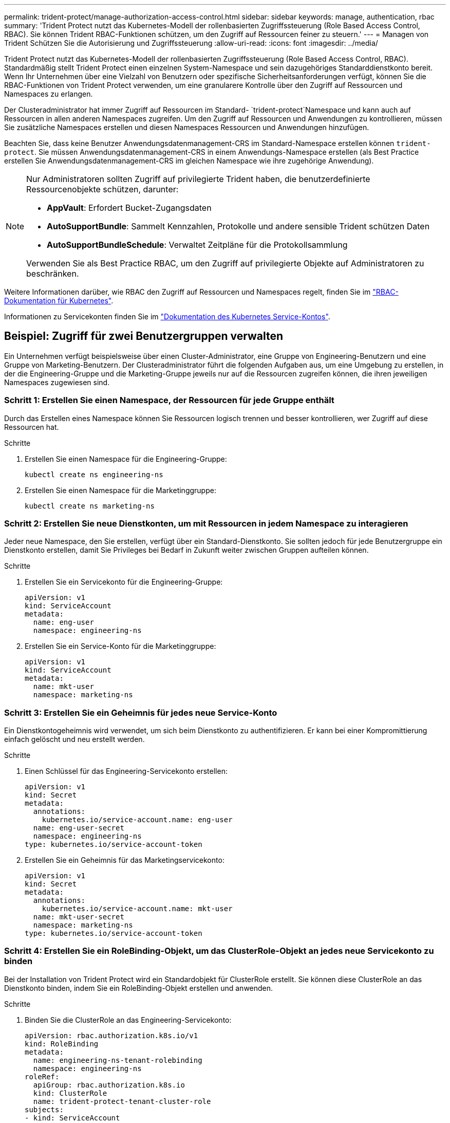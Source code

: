 ---
permalink: trident-protect/manage-authorization-access-control.html 
sidebar: sidebar 
keywords: manage, authentication, rbac 
summary: 'Trident Protect nutzt das Kubernetes-Modell der rollenbasierten Zugriffssteuerung (Role Based Access Control, RBAC). Sie können Trident RBAC-Funktionen schützen, um den Zugriff auf Ressourcen feiner zu steuern.' 
---
= Managen von Trident Schützen Sie die Autorisierung und Zugriffssteuerung
:allow-uri-read: 
:icons: font
:imagesdir: ../media/


[role="lead"]
Trident Protect nutzt das Kubernetes-Modell der rollenbasierten Zugriffssteuerung (Role Based Access Control, RBAC). Standardmäßig stellt Trident Protect einen einzelnen System-Namespace und sein dazugehöriges Standarddienstkonto bereit. Wenn Ihr Unternehmen über eine Vielzahl von Benutzern oder spezifische Sicherheitsanforderungen verfügt, können Sie die RBAC-Funktionen von Trident Protect verwenden, um eine granularere Kontrolle über den Zugriff auf Ressourcen und Namespaces zu erlangen.

Der Clusteradministrator hat immer Zugriff auf Ressourcen im Standard- `trident-protect`Namespace und kann auch auf Ressourcen in allen anderen Namespaces zugreifen. Um den Zugriff auf Ressourcen und Anwendungen zu kontrollieren, müssen Sie zusätzliche Namespaces erstellen und diesen Namespaces Ressourcen und Anwendungen hinzufügen.

Beachten Sie, dass keine Benutzer Anwendungsdatenmanagement-CRS im Standard-Namespace erstellen können `trident-protect`. Sie müssen Anwendungsdatenmanagement-CRS in einem Anwendungs-Namespace erstellen (als Best Practice erstellen Sie Anwendungsdatenmanagement-CRS im gleichen Namespace wie ihre zugehörige Anwendung).

[NOTE]
====
Nur Administratoren sollten Zugriff auf privilegierte Trident haben, die benutzerdefinierte Ressourcenobjekte schützen, darunter:

* *AppVault*: Erfordert Bucket-Zugangsdaten
* *AutoSupportBundle*: Sammelt Kennzahlen, Protokolle und andere sensible Trident schützen Daten
* *AutoSupportBundleSchedule*: Verwaltet Zeitpläne für die Protokollsammlung


Verwenden Sie als Best Practice RBAC, um den Zugriff auf privilegierte Objekte auf Administratoren zu beschränken.

====
Weitere Informationen darüber, wie RBAC den Zugriff auf Ressourcen und Namespaces regelt, finden Sie im https://kubernetes.io/docs/reference/access-authn-authz/rbac/["RBAC-Dokumentation für Kubernetes"^].

Informationen zu Servicekonten finden Sie im https://kubernetes.io/docs/tasks/configure-pod-container/configure-service-account/["Dokumentation des Kubernetes Service-Kontos"^].



== Beispiel: Zugriff für zwei Benutzergruppen verwalten

Ein Unternehmen verfügt beispielsweise über einen Cluster-Administrator, eine Gruppe von Engineering-Benutzern und eine Gruppe von Marketing-Benutzern. Der Clusteradministrator führt die folgenden Aufgaben aus, um eine Umgebung zu erstellen, in der die Engineering-Gruppe und die Marketing-Gruppe jeweils nur auf die Ressourcen zugreifen können, die ihren jeweiligen Namespaces zugewiesen sind.



=== Schritt 1: Erstellen Sie einen Namespace, der Ressourcen für jede Gruppe enthält

Durch das Erstellen eines Namespace können Sie Ressourcen logisch trennen und besser kontrollieren, wer Zugriff auf diese Ressourcen hat.

.Schritte
. Erstellen Sie einen Namespace für die Engineering-Gruppe:
+
[source, console]
----
kubectl create ns engineering-ns
----
. Erstellen Sie einen Namespace für die Marketinggruppe:
+
[source, console]
----
kubectl create ns marketing-ns
----




=== Schritt 2: Erstellen Sie neue Dienstkonten, um mit Ressourcen in jedem Namespace zu interagieren

Jeder neue Namespace, den Sie erstellen, verfügt über ein Standard-Dienstkonto. Sie sollten jedoch für jede Benutzergruppe ein Dienstkonto erstellen, damit Sie Privileges bei Bedarf in Zukunft weiter zwischen Gruppen aufteilen können.

.Schritte
. Erstellen Sie ein Servicekonto für die Engineering-Gruppe:
+
[source, yaml]
----
apiVersion: v1
kind: ServiceAccount
metadata:
  name: eng-user
  namespace: engineering-ns
----
. Erstellen Sie ein Service-Konto für die Marketinggruppe:
+
[source, yaml]
----
apiVersion: v1
kind: ServiceAccount
metadata:
  name: mkt-user
  namespace: marketing-ns
----




=== Schritt 3: Erstellen Sie ein Geheimnis für jedes neue Service-Konto

Ein Dienstkontogeheimnis wird verwendet, um sich beim Dienstkonto zu authentifizieren. Er kann bei einer Kompromittierung einfach gelöscht und neu erstellt werden.

.Schritte
. Einen Schlüssel für das Engineering-Servicekonto erstellen:
+
[source, yaml]
----
apiVersion: v1
kind: Secret
metadata:
  annotations:
    kubernetes.io/service-account.name: eng-user
  name: eng-user-secret
  namespace: engineering-ns
type: kubernetes.io/service-account-token
----
. Erstellen Sie ein Geheimnis für das Marketingservicekonto:
+
[source, yaml]
----
apiVersion: v1
kind: Secret
metadata:
  annotations:
    kubernetes.io/service-account.name: mkt-user
  name: mkt-user-secret
  namespace: marketing-ns
type: kubernetes.io/service-account-token
----




=== Schritt 4: Erstellen Sie ein RoleBinding-Objekt, um das ClusterRole-Objekt an jedes neue Servicekonto zu binden

Bei der Installation von Trident Protect wird ein Standardobjekt für ClusterRole erstellt. Sie können diese ClusterRole an das Dienstkonto binden, indem Sie ein RoleBinding-Objekt erstellen und anwenden.

.Schritte
. Binden Sie die ClusterRole an das Engineering-Servicekonto:
+
[source, yaml]
----
apiVersion: rbac.authorization.k8s.io/v1
kind: RoleBinding
metadata:
  name: engineering-ns-tenant-rolebinding
  namespace: engineering-ns
roleRef:
  apiGroup: rbac.authorization.k8s.io
  kind: ClusterRole
  name: trident-protect-tenant-cluster-role
subjects:
- kind: ServiceAccount
  name: eng-user
  namespace: engineering-ns
----
. Binden Sie den ClusterRole an das Marketingservicekonto:
+
[source, yaml]
----
apiVersion: rbac.authorization.k8s.io/v1
kind: RoleBinding
metadata:
  name: marketing-ns-tenant-rolebinding
  namespace: marketing-ns
roleRef:
  apiGroup: rbac.authorization.k8s.io
  kind: ClusterRole
  name: trident-protect-tenant-cluster-role
subjects:
- kind: ServiceAccount
  name: mkt-user
  namespace: marketing-ns
----




=== Schritt 5: Testberechtigungen

Überprüfen Sie, ob die Berechtigungen korrekt sind.

.Schritte
. Bestätigung, dass Engineering-Benutzer auf Engineering-Ressourcen zugreifen können:
+
[source, console]
----
kubectl auth can-i --as=system:serviceaccount:engineering-ns:eng-user get applications.protect.trident.netapp.io -n engineering-ns
----
. Bestätigen Sie, dass Engineering-Benutzer nicht auf Marketing-Ressourcen zugreifen können:
+
[source, console]
----
kubectl auth can-i --as=system:serviceaccount:engineering-ns:eng-user get applications.protect.trident.netapp.io -n marketing-ns
----




=== Schritt 6: Zugriff auf AppVault-Objekte gewähren

Um Datenmanagementaufgaben wie Backups und Snapshots auszuführen, muss der Clusteradministrator einzelnen Benutzern Zugriff auf AppVault-Objekte gewähren.

.Schritte
. Erstellen und Anwenden einer AppVault- und geheimen YAML-Kombinationsdatei, die einem Benutzer Zugriff auf einen AppVault gewährt. Der folgende CR gewährt dem Benutzer beispielsweise Zugriff auf einen AppVault `eng-user`:
+
[source, yaml]
----
apiVersion: v1
data:
  accessKeyID: <ID_value>
  secretAccessKey: <key_value>
kind: Secret
metadata:
  name: appvault-for-eng-user-only-secret
  namespace: trident-protect
type: Opaque
---
apiVersion: protect.trident.netapp.io/v1
kind: AppVault
metadata:
  name: appvault-for-eng-user-only
  namespace: trident-protect # Trident protect system namespace
spec:
  providerConfig:
    azure:
      accountName: ""
      bucketName: ""
      endpoint: ""
    gcp:
      bucketName: ""
      projectID: ""
    s3:
      bucketName: testbucket
      endpoint: 192.168.0.1:30000
      secure: "false"
      skipCertValidation: "true"
  providerCredentials:
    accessKeyID:
      valueFromSecret:
        key: accessKeyID
        name: appvault-for-eng-user-only-secret
    secretAccessKey:
      valueFromSecret:
        key: secretAccessKey
        name: appvault-for-eng-user-only-secret
  providerType: GenericS3
----
. Erstellen und Anwenden eines Rollen-CR, damit Clusteradministratoren Zugriff auf bestimmte Ressourcen in einem Namespace gewähren können. Beispiel:
+
[source, yaml]
----
apiVersion: rbac.authorization.k8s.io/v1
kind: Role
metadata:
  name: eng-user-appvault-reader
  namespace: trident-protect
rules:
- apiGroups:
  - protect.trident.netapp.io
  resourceNames:
  - appvault-for-enguser-only
  resources:
  - appvaults
  verbs:
  - get
----
. Erstellen und wenden Sie einen RoleBinding CR an, um die Berechtigungen an den Benutzer eng-user zu binden. Beispiel:
+
[source, yaml]
----
apiVersion: rbac.authorization.k8s.io/v1
kind: RoleBinding
metadata:
  name: eng-user-read-appvault-binding
  namespace: trident-protect
roleRef:
  apiGroup: rbac.authorization.k8s.io
  kind: Role
  name: eng-user-appvault-reader
subjects:
- kind: ServiceAccount
  name: eng-user
  namespace: engineering-ns
----
. Überprüfen Sie, ob die Berechtigungen korrekt sind.
+
.. Es wird versucht, die AppVault-Objektinformationen für alle Namespaces abzurufen:
+
[source, console]
----
kubectl get appvaults -n trident-protect --as=system:serviceaccount:engineering-ns:eng-user
----
+
Sie sollten eine Ausgabe wie die folgende sehen:

+
[listing]
----
Error from server (Forbidden): appvaults.protect.trident.netapp.io is forbidden: User "system:serviceaccount:engineering-ns:eng-user" cannot list resource "appvaults" in API group "protect.trident.netapp.io" in the namespace "trident-protect"
----
.. Testen Sie, ob der Benutzer die AppVault-Informationen erhalten kann, auf die er jetzt Zugriff hat:
+
[source, console]
----
kubectl auth can-i --as=system:serviceaccount:engineering-ns:eng-user get appvaults.protect.trident.netapp.io/appvault-for-eng-user-only -n trident-protect
----
+
Sie sollten eine Ausgabe wie die folgende sehen:

+
[listing]
----
yes
----




.Ergebnis
Die Benutzer, denen Sie AppVault-Berechtigungen erteilt haben, sollten autorisierte AppVault-Objekte für Anwendungsdatenverwaltungsvorgänge verwenden können und nicht in der Lage sein, auf Ressourcen außerhalb der zugewiesenen Namespaces zuzugreifen oder neue Ressourcen zu erstellen, auf die sie keinen Zugriff haben.
